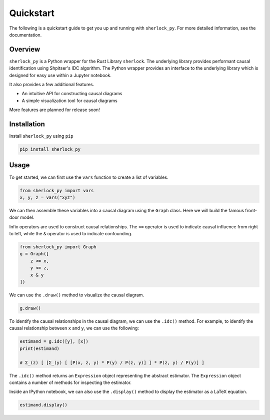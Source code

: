 Quickstart
================

The following is a quickstart guide to get you up and running with
``sherlock_py``.  For more detailed information, see the documentation.

Overview
-----
``sherlock_py`` is a Python wrapper for the Rust Library ``sherlock``.  The underlying library 
provides performant causal identification using Shpitser's IDC algorithm. The Python wrapper
provides an interface to the underlying library which is designed for easy use within a Jupyter
notebook.

It also provides a few additional features.

- An intuitive API for constructing causal diagrams
- A simple visualization tool for causal diagrams

More features are planned for release soon!

Installation
------------
Install ``sherlock_py`` using ``pip``

.. code-block:: bash

    pip install sherlock_py

Usage
------

To get started, we can first use the ``vars`` function to create a list of variables.

.. code-block:: python

    from sherlock_py import vars
    x, y, z = vars("xyz")

We can then assemble these variables into a causal diagram using the ``Graph`` class. Here we will
build the famous front-door model.

Infix operators are used to construct causal relationships.  The ``<=`` operator is used to 
indicate causal influence from right to left, while the ``&`` operator is used to indicate
confounding.

.. code-block:: python

    from sherlock_py import Graph
    g = Graph([
        z <= x,
        y <= z,
        x & y
    ])

We can use the ``.draw()`` method to visualize the causal diagram.

.. code-block:: python

    g.draw()

.. image:: imgs/frontdoor_viz.png
    :width: 400px

To identify the causal relationships in the causal diagram, we can use the ``.idc()`` method.
For example, to identify the causal relationship between ``x`` and ``y``, we can use the following:

.. code-block:: python

    estimand = g.idc([y], [x])
    print(estimand)

    # Σ_(z) [ [Σ_(y) [ [P(x, z, y) * P(y) / P(z, y)] ] * P(z, y) / P(y)] ]

The ``.idc()`` method returns an ``Expression`` object representing the abstract estimator. The
``Expression`` object contains a number of methods for inspecting the estimator.

.. code-block:: python
    str(estimand)
    # Σ_(z) [ [Σ_(y) [ [P(x, z, y) * P(y) / P(z, y)] ] * P(z, y) / P(y)] ]

    estimand.tex()
    # '\\sum_{z} \\big({\\sum_{y} \\big({P(x, z, y) P(y) \\over P(z, y)}\\big) P(z, y) \\over P(y)}\\big)'

Inside an IPython notebook, we can also use the ``.display()`` method to display the estimator
as a LaTeX equation.

.. code-block:: python

    estimand.display()

.. image:: imgs/frontdoor_estimator.png